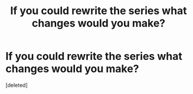 #+TITLE: If you could rewrite the series what changes would you make?

* If you could rewrite the series what changes would you make?
:PROPERTIES:
:Score: 1
:DateUnix: 1566582639.0
:DateShort: 2019-Aug-23
:FlairText: Discussion
:END:
[deleted]

